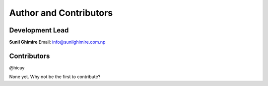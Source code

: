 =========================
Author and Contributors
=========================

Development Lead
----------------
**Sunil Ghimire**
Email: info@sunilghimire.com.np

Contributors
------------
@hicay

None yet. Why not be the first to contribute?

